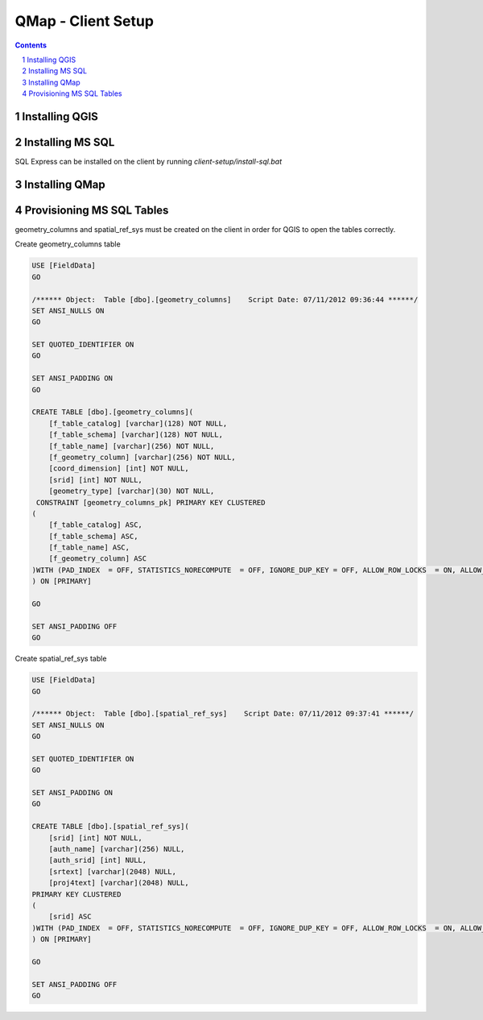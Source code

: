 ======================
|name| - Client Setup
======================

.. |name| replace:: QMap
.. |f| image:: images/folder.png

.. contents::
.. sectnum::

Installing QGIS
=======================

Installing MS SQL
=======================

SQL Express can be installed on the client by running `client-setup/install-sql.bat`

Installing |name|
=======================

Provisioning MS SQL Tables
==========================

geometry_columns and spatial_ref_sys must be created on the client in order for
QGIS to open the tables correctly.

Create geometry_columns table

.. code:: sql

    USE [FieldData]
    GO

    /****** Object:  Table [dbo].[geometry_columns]    Script Date: 07/11/2012 09:36:44 ******/
    SET ANSI_NULLS ON
    GO

    SET QUOTED_IDENTIFIER ON
    GO

    SET ANSI_PADDING ON
    GO

    CREATE TABLE [dbo].[geometry_columns](
        [f_table_catalog] [varchar](128) NOT NULL,
        [f_table_schema] [varchar](128) NOT NULL,
        [f_table_name] [varchar](256) NOT NULL,
        [f_geometry_column] [varchar](256) NOT NULL,
        [coord_dimension] [int] NOT NULL,
        [srid] [int] NOT NULL,
        [geometry_type] [varchar](30) NOT NULL,
     CONSTRAINT [geometry_columns_pk] PRIMARY KEY CLUSTERED
    (
        [f_table_catalog] ASC,
        [f_table_schema] ASC,
        [f_table_name] ASC,
        [f_geometry_column] ASC
    )WITH (PAD_INDEX  = OFF, STATISTICS_NORECOMPUTE  = OFF, IGNORE_DUP_KEY = OFF, ALLOW_ROW_LOCKS  = ON, ALLOW_PAGE_LOCKS  = ON) ON [PRIMARY]
    ) ON [PRIMARY]

    GO

    SET ANSI_PADDING OFF
    GO

Create spatial_ref_sys table

.. code:: sql

    USE [FieldData]
    GO

    /****** Object:  Table [dbo].[spatial_ref_sys]    Script Date: 07/11/2012 09:37:41 ******/
    SET ANSI_NULLS ON
    GO

    SET QUOTED_IDENTIFIER ON
    GO

    SET ANSI_PADDING ON
    GO

    CREATE TABLE [dbo].[spatial_ref_sys](
        [srid] [int] NOT NULL,
        [auth_name] [varchar](256) NULL,
        [auth_srid] [int] NULL,
        [srtext] [varchar](2048) NULL,
        [proj4text] [varchar](2048) NULL,
    PRIMARY KEY CLUSTERED
    (
        [srid] ASC
    )WITH (PAD_INDEX  = OFF, STATISTICS_NORECOMPUTE  = OFF, IGNORE_DUP_KEY = OFF, ALLOW_ROW_LOCKS  = ON, ALLOW_PAGE_LOCKS  = ON) ON [PRIMARY]
    ) ON [PRIMARY]

    GO

    SET ANSI_PADDING OFF
    GO
